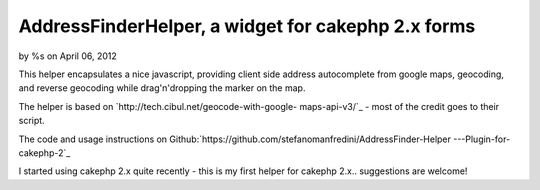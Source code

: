 

AddressFinderHelper, a widget for cakephp 2.x forms
===================================================

by %s on April 06, 2012

This helper encapsulates a nice javascript, providing client side
address autocomplete from google maps, geocoding, and reverse
geocoding while drag'n'dropping the marker on the map.

The helper is based on `http://tech.cibul.net/geocode-with-google-
maps-api-v3/`_ - most of the credit goes to their script.

The code and usage instructions on
Github:`https://github.com/stefanomanfredini/AddressFinder-Helper
---Plugin-for-cakephp-2`_

I started using cakephp 2.x quite recently - this is my first helper
for cakephp 2.x.. suggestions are welcome!


.. _http://tech.cibul.net/geocode-with-google-maps-api-v3/: http://tech.cibul.net/geocode-with-google-maps-api-v3/
.. _https://github.com/stefanomanfredini/AddressFinder-Helper---Plugin-for-cakephp-2: https://github.com/stefanomanfredini/AddressFinder-Helper---Plugin-for-cakephp-2
.. meta::
    :title: AddressFinderHelper, a widget for cakephp 2.x forms
    :description: CakePHP Article related to javascript,helper,helpers,googlemap,Google Maps,geolocation,Helpers
    :keywords: javascript,helper,helpers,googlemap,Google Maps,geolocation,Helpers
    :copyright: Copyright 2012 
    :category: helpers


